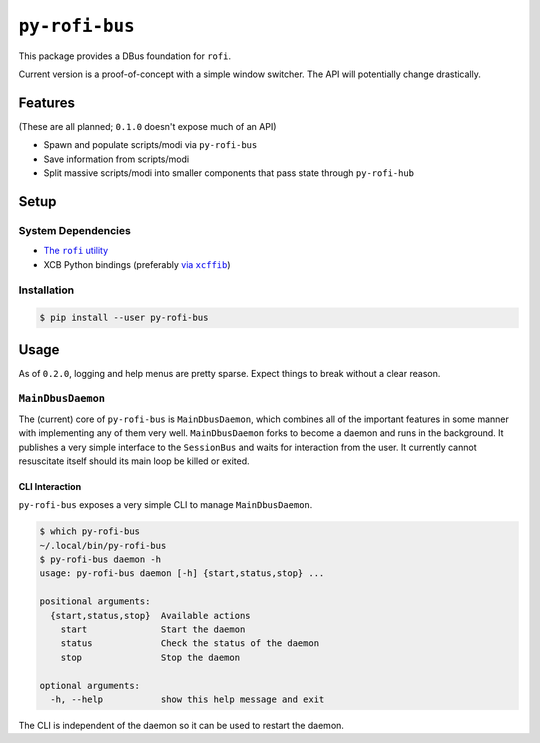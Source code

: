 ``py-rofi-bus``
~~~~~~~~~~~~~~~

.. image:: https://badge.fury.io/py/py-rofi-bus.svg
    :target: https://badge.fury.io/py/py-rofi-bus

.. image:: https://travis-ci.org/thecjharries/py-rofi-bus.svg?branch=master
    :target: https://travis-ci.org/thecjharries/py-rofi-bus

.. image:: https://coveralls.io/repos/github/thecjharries/py-rofi-bus/badge.svg?branch=master
    :target: https://coveralls.io/github/thecjharries/py-rofi-bus?branch=master

This package provides a DBus foundation for ``rofi``.

Current version is a proof-of-concept with a simple window switcher. The API will potentially change drastically.



Features
--------

(These are all planned; ``0.1.0`` doesn't expose much of an API)

* Spawn and populate scripts/modi via ``py-rofi-bus``
* Save information from scripts/modi
* Split massive scripts/modi into smaller components that pass state through ``py-rofi-hub``

Setup
------------

System Dependencies
===================

* |rofi_source|_
* XCB Python bindings (preferably |xcffib_source|_)

.. |rofi_source| replace:: The ``rofi`` utility
.. _rofi_source: https://github.com/DaveDavenport/rofi/blob/next/INSTALL.md
.. |xcffib_source| replace:: via ``xcffib``
.. _xcffib_source: https://github.com/tych0/xcffib#installation

Installation
============

.. code:: shell-session

    $ pip install --user py-rofi-bus

Usage
-----

As of ``0.2.0``, logging and help menus are pretty sparse. Expect things to break without a clear reason.

``MainDbusDaemon``
==================

The (current) core of ``py-rofi-bus`` is ``MainDbusDaemon``, which combines all of the important features in some manner with implementing any of them very well. ``MainDbusDaemon`` forks to become a daemon and runs in the background. It publishes a very simple interface to the ``SessionBus`` and waits for interaction from the user. It currently cannot resuscitate itself should its main loop be killed or exited.

CLI Interaction
<<<<<<<<<<<<<<<

``py-rofi-bus`` exposes a very simple CLI to manage ``MainDbusDaemon``.

.. code:: shell-session

    $ which py-rofi-bus
    ~/.local/bin/py-rofi-bus
    $ py-rofi-bus daemon -h
    usage: py-rofi-bus daemon [-h] {start,status,stop} ...

    positional arguments:
      {start,status,stop}  Available actions
        start              Start the daemon
        status             Check the status of the daemon
        stop               Stop the daemon

    optional arguments:
      -h, --help           show this help message and exit

The CLI is independent of the daemon so it can be used to restart the daemon.
